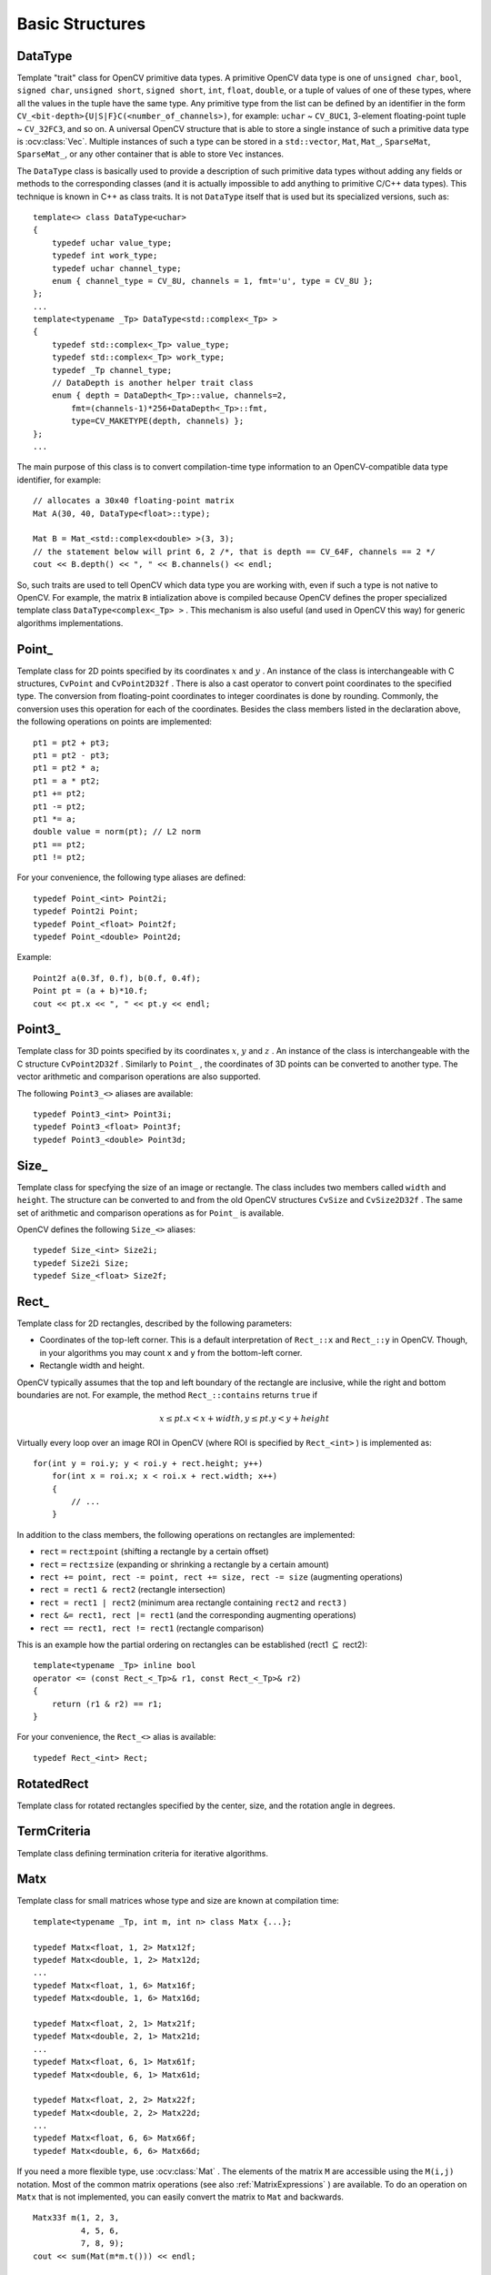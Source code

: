 Basic Structures
================

.. highlight:: cpp

DataType
--------
.. ocv:class:: DataType

Template "trait" class for OpenCV primitive data types. A primitive OpenCV data type is one of ``unsigned char``, ``bool``, ``signed char``, ``unsigned short``, ``signed short``, ``int``, ``float``, ``double``, or a tuple of values of one of these types, where all the values in the tuple have the same type. Any primitive type from the list can be defined by an identifier in the form ``CV_<bit-depth>{U|S|F}C(<number_of_channels>)``, for example: ``uchar`` ~ ``CV_8UC1``, 3-element floating-point tuple ~ ``CV_32FC3``, and so on. A universal OpenCV structure that is able to store a single instance of such a primitive data type is
:ocv:class:`Vec`. Multiple instances of such a type can be stored in a ``std::vector``, ``Mat``, ``Mat_``, ``SparseMat``, ``SparseMat_``, or any other container that is able to store ``Vec`` instances.

The ``DataType`` class is basically used to provide a description of such primitive data types without adding any fields or methods to the corresponding classes (and it is actually impossible to add anything to primitive C/C++ data types). This technique is known in C++ as class traits. It is not ``DataType`` itself that is used but its specialized versions, such as: ::

    template<> class DataType<uchar>
    {
        typedef uchar value_type;
        typedef int work_type;
        typedef uchar channel_type;
        enum { channel_type = CV_8U, channels = 1, fmt='u', type = CV_8U };
    };
    ...
    template<typename _Tp> DataType<std::complex<_Tp> >
    {
        typedef std::complex<_Tp> value_type;
        typedef std::complex<_Tp> work_type;
        typedef _Tp channel_type;
        // DataDepth is another helper trait class
        enum { depth = DataDepth<_Tp>::value, channels=2,
            fmt=(channels-1)*256+DataDepth<_Tp>::fmt,
            type=CV_MAKETYPE(depth, channels) };
    };
    ...

The main purpose of this class is to convert compilation-time type information to an OpenCV-compatible data type identifier, for example: ::

    // allocates a 30x40 floating-point matrix
    Mat A(30, 40, DataType<float>::type);

    Mat B = Mat_<std::complex<double> >(3, 3);
    // the statement below will print 6, 2 /*, that is depth == CV_64F, channels == 2 */
    cout << B.depth() << ", " << B.channels() << endl;


So, such traits are used to tell OpenCV which data type you are working with, even if such a type is not native to OpenCV. For example, the matrix ``B`` intialization above is compiled because OpenCV defines the proper specialized template class ``DataType<complex<_Tp> >`` . This mechanism is also useful (and used in OpenCV this way) for generic algorithms implementations.


Point\_
-------
.. ocv:class:: Point_

Template class for 2D points specified by its coordinates
:math:`x` and
:math:`y` .
An instance of the class is interchangeable with C structures, ``CvPoint`` and ``CvPoint2D32f`` . There is also a cast operator to convert point coordinates to the specified type. The conversion from floating-point coordinates to integer coordinates is done by rounding. Commonly, the conversion uses this
operation for each of the coordinates. Besides the class members listed in the declaration above, the following operations on points are implemented: ::

        pt1 = pt2 + pt3;
        pt1 = pt2 - pt3;
        pt1 = pt2 * a;
        pt1 = a * pt2;
        pt1 += pt2;
        pt1 -= pt2;
        pt1 *= a;
        double value = norm(pt); // L2 norm
        pt1 == pt2;
        pt1 != pt2;

For your convenience, the following type aliases are defined: ::

    typedef Point_<int> Point2i;
    typedef Point2i Point;
    typedef Point_<float> Point2f;
    typedef Point_<double> Point2d;

Example: ::

    Point2f a(0.3f, 0.f), b(0.f, 0.4f);
    Point pt = (a + b)*10.f;
    cout << pt.x << ", " << pt.y << endl;


Point3\_
--------
.. ocv:class:: Point3_

Template class for 3D points specified by its coordinates
:math:`x`,
:math:`y` and
:math:`z` .
An instance of the class is interchangeable with the C structure ``CvPoint2D32f`` . Similarly to ``Point_`` , the coordinates of 3D points can be converted to another type. The vector arithmetic and comparison operations are also supported.

The following ``Point3_<>`` aliases are available: ::

    typedef Point3_<int> Point3i;
    typedef Point3_<float> Point3f;
    typedef Point3_<double> Point3d;

Size\_
------
.. ocv:class:: Size_

Template class for specfying the size of an image or rectangle. The class includes two members called ``width`` and ``height``. The structure can be converted to and from the old OpenCV structures
``CvSize`` and ``CvSize2D32f`` . The same set of arithmetic and comparison operations as for ``Point_`` is available.

OpenCV defines the following ``Size_<>`` aliases: ::

    typedef Size_<int> Size2i;
    typedef Size2i Size;
    typedef Size_<float> Size2f;

Rect\_
------
.. ocv:class:: Rect_

Template class for 2D rectangles, described by the following parameters:

* Coordinates of the top-left corner. This is a default interpretation of ``Rect_::x`` and ``Rect_::y`` in OpenCV. Though, in your algorithms you may count ``x`` and ``y`` from the bottom-left corner. 
* Rectangle width and height.

OpenCV typically assumes that the top and left boundary of the rectangle are inclusive, while the right and bottom boundaries are not. For example, the method ``Rect_::contains`` returns ``true`` if

.. math::

    x  \leq pt.x < x+width,
          y  \leq pt.y < y+height

Virtually every loop over an image
ROI in OpenCV (where ROI is specified by ``Rect_<int>`` ) is implemented as: ::

    for(int y = roi.y; y < roi.y + rect.height; y++)
        for(int x = roi.x; x < roi.x + rect.width; x++)
        {
            // ...
        }


In addition to the class members, the following operations on rectangles are implemented:

*
    :math:`\texttt{rect} = \texttt{rect} \pm \texttt{point}`     (shifting a rectangle by a certain offset)

*
    :math:`\texttt{rect} = \texttt{rect} \pm \texttt{size}`     (expanding or shrinking a rectangle by a certain amount)

* ``rect += point, rect -= point, rect += size, rect -= size``     (augmenting operations)

* ``rect = rect1 & rect2``     (rectangle intersection)

* ``rect = rect1 | rect2``     (minimum area rectangle containing ``rect2``     and ``rect3``     )

* ``rect &= rect1, rect |= rect1``     (and the corresponding augmenting operations)

* ``rect == rect1, rect != rect1``     (rectangle comparison)

This is an example how the partial ordering on rectangles can be established (rect1
:math:`\subseteq` rect2): ::

    template<typename _Tp> inline bool
    operator <= (const Rect_<_Tp>& r1, const Rect_<_Tp>& r2)
    {
        return (r1 & r2) == r1;
    }


For your convenience, the ``Rect_<>`` alias is available: ::

    typedef Rect_<int> Rect;

RotatedRect
-----------
.. ocv:class:: RotatedRect

Template class for rotated rectangles specified by the center, size, and the rotation angle in degrees.


TermCriteria
------------
.. ocv:class:: TermCriteria

Template class defining termination criteria for iterative algorithms.

Matx
----
.. ocv:class:: Matx

Template class for small matrices whose type and size are known at compilation time: ::

    template<typename _Tp, int m, int n> class Matx {...};
    
    typedef Matx<float, 1, 2> Matx12f;
    typedef Matx<double, 1, 2> Matx12d;
    ...
    typedef Matx<float, 1, 6> Matx16f;
    typedef Matx<double, 1, 6> Matx16d;

    typedef Matx<float, 2, 1> Matx21f;
    typedef Matx<double, 2, 1> Matx21d;
    ...
    typedef Matx<float, 6, 1> Matx61f;
    typedef Matx<double, 6, 1> Matx61d;

    typedef Matx<float, 2, 2> Matx22f;
    typedef Matx<double, 2, 2> Matx22d;
    ...
    typedef Matx<float, 6, 6> Matx66f;
    typedef Matx<double, 6, 6> Matx66d;
    
If you need a more flexible type, use :ocv:class:`Mat` . The elements of the matrix ``M`` are accessible using the ``M(i,j)`` notation. Most of the common matrix operations (see also
:ref:`MatrixExpressions` ) are available. To do an operation on ``Matx`` that is not implemented, you can easily convert the matrix to
``Mat`` and backwards. ::

    Matx33f m(1, 2, 3,
              4, 5, 6,
              7, 8, 9);
    cout << sum(Mat(m*m.t())) << endl;

    
Vec
---
.. ocv:class:: Vec

Template class for short numerical vectors, a partial case of :ocv:class:`Matx`: ::

    template<typename _Tp, int n> class Vec : public Matx<_Tp, n, 1> {...};
    
    typedef Vec<uchar, 2> Vec2b;
    typedef Vec<uchar, 3> Vec3b;
    typedef Vec<uchar, 4> Vec4b;

    typedef Vec<short, 2> Vec2s;
    typedef Vec<short, 3> Vec3s;
    typedef Vec<short, 4> Vec4s;

    typedef Vec<int, 2> Vec2i;
    typedef Vec<int, 3> Vec3i;
    typedef Vec<int, 4> Vec4i;

    typedef Vec<float, 2> Vec2f;
    typedef Vec<float, 3> Vec3f;
    typedef Vec<float, 4> Vec4f;
    typedef Vec<float, 6> Vec6f;

    typedef Vec<double, 2> Vec2d;
    typedef Vec<double, 3> Vec3d;
    typedef Vec<double, 4> Vec4d;
    typedef Vec<double, 6> Vec6d;
    
It is possible to convert ``Vec<T,2>`` to/from ``Point_``, ``Vec<T,3>`` to/from ``Point3_`` , and ``Vec<T,4>`` to ``CvScalar`` or :ocv:class:`Scalar`. Use ``operator[]`` to access the elements of ``Vec``. 

All the expected vector operations are also implemented:

* ``v1 = v2 + v3``
* ``v1 = v2 - v3``
* ``v1 = v2 * scale``
* ``v1 = scale * v2``
* ``v1 = -v2``
* ``v1 += v2`` and other augmenting operations
* ``v1 == v2, v1 != v2``
* ``norm(v1)``  (euclidean norm)

The ``Vec`` class is commonly used to describe pixel types of multi-channel arrays. See :ocv:class:`Mat` for details.

Scalar\_
--------
.. ocv:class:: Scalar_

Template class for a 4-element vector derived from Vec. ::

    template<typename _Tp> class Scalar_ : public Vec<_Tp, 4> { ... };
    
    typedef Scalar_<double> Scalar;

Being derived from ``Vec<_Tp, 4>`` , ``Scalar_`` and ``Scalar`` can be used just as typical 4-element vectors. In addition, they can be converted to/from ``CvScalar`` . The type ``Scalar`` is widely used in OpenCV to pass pixel values.

Range
-----
.. ocv:class:: Range

Template class specifying a continuous subsequence (slice) of a sequence. ::

    class Range
    {
    public:
        ...
        int start, end;
    };

The class is used to specify a row or a column span in a matrix (
:ocv:class:`Mat` ) and for many other purposes. ``Range(a,b)`` is basically the same as ``a:b`` in Matlab or ``a..b`` in Python. As in Python, ``start`` is an inclusive left boundary of the range and ``end`` is an exclusive right boundary of the range. Such a half-opened interval is usually denoted as
:math:`[start,end)` .

The static method ``Range::all()`` returns a special variable that means "the whole sequence" or "the whole range", just like " ``:`` " in Matlab or " ``...`` " in Python. All the methods and functions in OpenCV that take ``Range`` support this special ``Range::all()`` value. But, of course, in case of your own custom processing, you will probably have to check and handle it explicitly: ::

    void my_function(..., const Range& r, ....)
    {
        if(r == Range::all()) {
            // process all the data
        }
        else {
            // process [r.start, r.end)
        }
    }


.. _Ptr: 

Ptr
---
.. ocv:class:: Ptr

Template class for smart reference-counting pointers ::

    template<typename _Tp> class Ptr
    {
    public:
        // default constructor
        Ptr();
        // constructor that wraps the object pointer
        Ptr(_Tp* _obj);
        // destructor: calls release()
        ~Ptr();
        // copy constructor; increments ptr's reference counter
        Ptr(const Ptr& ptr);
        // assignment operator; decrements own reference counter
        // (with release()) and increments ptr's reference counter
        Ptr& operator = (const Ptr& ptr);
        // increments reference counter
        void addref();
        // decrements reference counter; when it becomes 0,
        // delete_obj() is called
        void release();
        // user-specified custom object deletion operation.
        // by default, "delete obj;" is called
        void delete_obj();
        // returns true if obj == 0;
        bool empty() const;

        // provide access to the object fields and methods
        _Tp* operator -> ();
        const _Tp* operator -> () const;

        // return the underlying object pointer;
        // thanks to the methods, the Ptr<_Tp> can be
        // used instead of _Tp*
        operator _Tp* ();
        operator const _Tp*() const;
    protected:
        // the encapsulated object pointer
        _Tp* obj;
        // the associated reference counter
        int* refcount;
    };


The ``Ptr<_Tp>`` class is a template class that wraps pointers of the corresponding type. It is similar to ``shared_ptr`` that is part of the Boost library (
http://www.boost.org/doc/libs/1_40_0/libs/smart_ptr/shared_ptr.htm
) and also part of the `C++0x <http://en.wikipedia.org/wiki/C++0x>`_
standard.

This class provides the following options:

*
    Default constructor, copy constructor, and assignment operator for an arbitrary C++ class or a C structure. For some objects, like files, windows, mutexes, sockets, and others, a copy constructor or an assignment operator are difficult to define. For some other objects, like complex classifiers in OpenCV, copy constructors are absent and not easy to implement. Finally, some of complex OpenCV and your own data structures may be written in C. However, copy constructors and default constructors can simplify programming a lot. Besides, they are often required (for example, by STL containers). By wrapping a pointer to such a complex object ``TObj``     to ``Ptr<TObj>`` , you automatically get all of the necessary constructors and the assignment operator.

*
    *O(1)* complexity of the above-mentioned operations. While some structures, like ``std::vector``,   provide a copy constructor and an assignment operator, the operations may take a considerable amount of time if the data structures are large. But if the structures are put into ``Ptr<>``     , the overhead is small and independent of the data size.

*
    Automatic destruction, even for C structures. See the example below with ``FILE*``     .

*
    Heterogeneous collections of objects. The standard STL and most other C++ and OpenCV containers can store only objects of the same type and the same size. The classical solution to store objects of different types in the same container is to store pointers to the base class ``base_class_t*``     instead but then you loose the automatic memory management. Again, by using ``Ptr<base_class_t>()``     instead of the raw pointers, you can solve the problem.

The ``Ptr`` class treats the wrapped object as a black box. The reference counter is allocated and managed separately. The only thing the pointer class needs to know about the object is how to deallocate it. This knowledge is incapsulated in the ``Ptr::delete_obj()`` method that is called when the reference counter becomes 0. If the object is a C++ class instance, no additional coding is needed, because the default implementation of this method calls ``delete obj;`` .
However, if the object is deallocated in a different way, the specialized method should be created. For example, if you want to wrap ``FILE`` , the ``delete_obj`` may be implemented as follows: ::

    template<> inline void Ptr<FILE>::delete_obj()
    {
        fclose(obj); // no need to clear the pointer afterwards,
                     // it is done externally.
    }
    ...

    // now use it:
    Ptr<FILE> f(fopen("myfile.txt", "r"));
    if(f.empty())
        throw ...;
    fprintf(f, ....);
    ...
    // the file will be closed automatically by the Ptr<FILE> destructor.


.. note:: The reference increment/decrement operations are implemented as atomic operations, and therefore it is normally safe to use the classes in multi-threaded applications. The same is true for :ocv:class:`Mat` and other C++ OpenCV classes that operate on the reference counters.

Mat
---
.. ocv:class:: Mat

OpenCV C++ n-dimensional dense array class ::

    class CV_EXPORTS Mat
    {
    public:
        // ... a lot of methods ...
        ...

        /*! includes several bit-fields:
             - the magic signature
             - continuity flag
             - depth
             - number of channels
         */
        int flags;
        //! the array dimensionality, >= 2
        int dims;
        //! the number of rows and columns or (-1, -1) when the array has more than 2 dimensions
        int rows, cols;
        //! pointer to the data
        uchar* data;

        //! pointer to the reference counter;
        // when array points to user-allocated data, the pointer is NULL
        int* refcount;

        // other members
        ...
    };


The class ``Mat`` represents an n-dimensional dense numerical single-channel or multi-channel array. It can be used to store real or complex-valued vectors and matrices, grayscale or color images, voxel volumes, vector fields, point clouds, tensors, histograms (though, very high-dimensional histograms may be better stored in a ``SparseMat`` ). The data layout of the array
:math:`M` is defined by the array ``M.step[]`` , so that the address of element
:math:`(i_0,...,i_{M.dims-1})` , where
:math:`0\leq i_k<M.size[k]` , is computed as:

.. math::

    addr(M_{i_0,...,i_{M.dims-1}}) = M.data + M.step[0]*i_0 + M.step[1]*i_1 + ... + M.step[M.dims-1]*i_{M.dims-1}

In case of a 2-dimensional array, the above formula is reduced to:

.. math::

    addr(M_{i,j}) = M.data + M.step[0]*i + M.step[1]*j

Note that ``M.step[i] >= M.step[i+1]`` (in fact, ``M.step[i] >= M.step[i+1]*M.size[i+1]`` ). This means that 2-dimensional matrices are stored row-by-row, 3-dimensional matrices are stored plane-by-plane, and so on. ``M.step[M.dims-1]`` is minimal and always equal to the element size ``M.elemSize()`` .

So, the data layout in ``Mat`` is fully compatible with ``CvMat``, ``IplImage``, and ``CvMatND`` types from OpenCV 1.x. It is also compatible with the majority of dense array types from the standard toolkits and SDKs, such as Numpy (ndarray), Win32 (independent device bitmaps), and others, that is, with any array that uses *steps* (or *strides*) to compute the position of a pixel. Due to this compatibility, it is possible to make a ``Mat`` header for user-allocated data and process it in-place using OpenCV functions.

There are many different ways to create a ``Mat`` object. The most popular options are listed below:

*
    
    Use the ``create(nrows, ncols, type)``   method or the similar ``Mat(nrows, ncols, type[, fillValue])``     constructor. A new array of the specified size and type is allocated. ``type``     has the same meaning as in the ``cvCreateMat``     method.
    For example, ``CV_8UC1``     means a 8-bit single-channel array, ``CV_32FC2``     means a 2-channel (complex) floating-point array, and so on.

    ::

        // make a 7x7 complex matrix filled with 1+3j.
        Mat M(7,7,CV_32FC2,Scalar(1,3));
        // and now turn M to a 100x60 15-channel 8-bit matrix.
        // The old content will be deallocated
        M.create(100,60,CV_8UC(15));

    ..

    As noted in the introduction to this chapter, ``create()``      allocates only  a new array when the shape or type of the current array are different from the specified ones.

*
    
    Create a multi-dimensional array:

    ::

        // create a 100x100x100 8-bit array
        int sz[] = {100, 100, 100};
        Mat bigCube(3, sz, CV_8U, Scalar::all(0));

    ..

    It passes the number of dimensions =1 to the ``Mat``     constructor but the created array will be 2-dimensional with the number of columns set to 1. So, ``Mat::dims``     is always >= 2 (can also be 0 when the array is empty).

*
    
    Use a copy constructor or assignment operator where there can be an array or expression on the right side (see below). As noted in the introduction, the array assignment is an O(1) operation because it only copies the header and increases the reference counter. The ``Mat::clone()``     method can be used to get a full (deep) copy of the array when you need it.

*
    
    Construct a header for a part of another array. It can be a single row, single column, several rows, several columns, rectangular region in the array (called a *minor* in algebra) or a diagonal. Such operations are also O(1) because the new header references the same data. You can actually modify a part of the array using this feature, for example:

    ::

        // add the 5-th row, multiplied by 3 to the 3rd row
        M.row(3) = M.row(3) + M.row(5)*3;

        // now copy the 7-th column to the 1-st column
        // M.col(1) = M.col(7); // this will not work
        Mat M1 = M.col(1);
        M.col(7).copyTo(M1);

        // create a new 320x240 image
        Mat img(Size(320,240),CV_8UC3);
        // select a ROI
        Mat roi(img, Rect(10,10,100,100));
        // fill the ROI with (0,255,0) (which is green in RGB space);
        // the original 320x240 image will be modified
        roi = Scalar(0,255,0);

    ..

    Due to the additional ``datastart``     and ``dataend``     members, it is possible to compute a relative sub-array position in the main *container* array using ``locateROI()``:

    ::

        Mat A = Mat::eye(10, 10, CV_32S);
        // extracts A columns, 1 (inclusive) to 3 (exclusive).
        Mat B = A(Range::all(), Range(1, 3));
        // extracts B rows, 5 (inclusive) to 9 (exclusive).
        // that is, C ~ A(Range(5, 9), Range(1, 3))
        Mat C = B(Range(5, 9), Range::all());
        Size size; Point ofs;
        C.locateROI(size, ofs);
        // size will be (width=10,height=10) and the ofs will be (x=1, y=5)

    ..

    As in case of whole matrices, if you need a deep copy, use the ``clone()``     method of the extracted sub-matrices.

*
    
    Make a header for user-allocated data. It can be useful to do the following:

    #.
        Process "foreign" data using OpenCV (for example, when you implement a DirectShow* filter or a processing module for ``gstreamer``, and so on). For example:

        ::

            void process_video_frame(const unsigned char* pixels,
                                     int width, int height, int step)
            {
                Mat img(height, width, CV_8UC3, pixels, step);
                GaussianBlur(img, img, Size(7,7), 1.5, 1.5);
            }

        ..

    #.
        Quickly initialize small matrices and/or get a super-fast element access.

        ::

            double m[3][3] = {{a, b, c}, {d, e, f}, {g, h, i}};
            Mat M = Mat(3, 3, CV_64F, m).inv();

        ..

    Partial yet very common cases of this *user-allocated data* case are conversions from ``CvMat``     and ``IplImage`` to ``Mat``. For this purpose, there are special constructors taking pointers to ``CvMat``     or ``IplImage`` and the optional flag indicating whether to copy the data or not.

        Backward conversion from ``Mat`` to ``CvMat`` or ``IplImage`` is provided via cast operators ``Mat::operator CvMat() const`` and ``Mat::operator IplImage()``. The operators do NOT copy the data.

    ::

        IplImage* img = cvLoadImage("greatwave.jpg", 1);
        Mat mtx(img); // convert IplImage* -> Mat
        CvMat oldmat = mtx; // convert Mat -> CvMat
        CV_Assert(oldmat.cols == img->width && oldmat.rows == img->height &&
            oldmat.data.ptr == (uchar*)img->imageData && oldmat.step == img->widthStep);

    ..

*
    
    Use MATLAB-style array initializers, ``zeros(), ones(), eye()``, for example:

    ::

        // create a double-precision identity martix and add it to M.
        M += Mat::eye(M.rows, M.cols, CV_64F);

    ..

*
    
    Use a comma-separated initializer:

    ::

        // create a 3x3 double-precision identity matrix
        Mat M = (Mat_<double>(3,3) << 1, 0, 0, 0, 1, 0, 0, 0, 1);

    ..

    With this approach, you first call a constructor of the :ocv:class:`Mat_`  class with the proper parameters, and then you just put ``<<``     operator followed by comma-separated values that can be constants, variables, expressions, and so on. Also, note the extra parentheses required to avoid compilation errors.

Once the array is created, it is automatically managed via a reference-counting mechanism. If the array header is built on top of user-allocated data, you should handle the data by yourself.
The array data is deallocated when no one points to it. If you want to release the data pointed by a array header before the array destructor is called, use ``Mat::release()`` .

The next important thing to learn about the array class is element access. This manual already described how to compute an address of each array element. Normally, you are not required to use the formula directly in the code. If you know the array element type (which can be retrieved using the method ``Mat::type()`` ), you can access the element
:math:`M_{ij}` of a 2-dimensional array as: ::

    M.at<double>(i,j) += 1.f;


assuming that M is a double-precision floating-point array. There are several variants of the method ``at`` for a different number of dimensions.

If you need to process a whole row of a 2D array, the most efficient way is to get the pointer to the row first, and then just use the plain C operator ``[]`` : ::

    // compute sum of positive matrix elements
    // (assuming that M isa double-precision matrix)
    double sum=0;
    for(int i = 0; i < M.rows; i++)
    {
        const double* Mi = M.ptr<double>(i);
        for(int j = 0; j < M.cols; j++)
            sum += std::max(Mi[j], 0.);
    }


Some operations, like the one above, do not actually depend on the array shape. They just process elements of an array one by one (or elements from multiple arrays that have the same coordinates, for example, array addition). Such operations are called *element-wise*. It makes sense to check whether all the input/output arrays are continuous, namely, have no gaps at the end of each row. If yes, process them as a long single row: ::

    // compute the sum of positive matrix elements, optimized variant
    double sum=0;
    int cols = M.cols, rows = M.rows;
    if(M.isContinuous())
    {
        cols *= rows;
        rows = 1;
    }
    for(int i = 0; i < rows; i++)
    {
        const double* Mi = M.ptr<double>(i);
        for(int j = 0; j < cols; j++)
            sum += std::max(Mi[j], 0.);
    }


In case of the continuous matrix, the outer loop body is executed just once. So, the overhead is smaller, which is especially noticeable in case of small matrices.

Finally, there are STL-style iterators that are smart enough to skip gaps between successive rows: ::

    // compute sum of positive matrix elements, iterator-based variant
    double sum=0;
    MatConstIterator_<double> it = M.begin<double>(), it_end = M.end<double>();
    for(; it != it_end; ++it)
        sum += std::max(*it, 0.);


The matrix iterators are random-access iterators, so they can be passed to any STL algorithm, including ``std::sort()`` .


.. _MatrixExpressions:

Matrix Expressions
------------------

This is a list of implemented matrix operations that can be combined in arbitrary complex expressions
(here
*A*,*B*
stand for matrices ( ``Mat`` ),
*s*
for a scalar ( ``Scalar`` ),
:math:`\alpha` for a real-valued scalar ( ``double`` )):

*
    Addition, subtraction, negation:
    :math:`A \pm B,\;A \pm s,\;s \pm A,\;-A` *
    scaling:
    :math:`A*\alpha`,    :math:`A*\alpha` *
    per-element multiplication and division:
    :math:`A.mul(B), A/B, \alpha/A` *
    matrix multiplication:
    :math:`A*B` *
    transposition:
    :math:`A.t() \sim A^t` *
    matrix inversion and pseudo-inversion, solving linear systems and least-squares problems:

    :math:`A.inv([method]) \sim A^{-1}, A.inv([method])*B \sim X:\,AX=B`
    
*
    Comparison:
    :math:`A\gtreqqless B,\;A \ne B,\;A \gtreqqless \alpha,\;A \ne \alpha`. The result of comparison is an 8-bit single channel mask whose elements are set to 255 (if the particular element or pair of elements satisfy the condition) or 0.

*
    Bitwise logical operations: ``A & B, A & s, A | B, A | s, A textasciicircum B, A textasciicircum s, ~ A`` *
    element-wise minimum and maximum:
    :math:`min(A, B), min(A, \alpha), max(A, B), max(A, \alpha)` *
    element-wise absolute value:
    :math:`abs(A)` *
    cross-product, dot-product:
    :math:`A.cross(B), A.dot(B)` *
    any function of matrix or matrices and scalars that returns a matrix or a scalar, such as ``norm``, ``mean``, ``sum``, ``countNonZero``, ``trace``, ``determinant``, ``repeat``, and others.

*
    Matrix initializers ( ``eye(), zeros(), ones()``     ), matrix comma-separated initializers, matrix constructors and operators that extract sub-matrices (see :ocv:class:`Mat`     description).

*
    ``Mat_<destination_type>()`` constructors to cast the result to the proper type.

.. note:: Comma-separated initializers and probably some other operations may require additional explicit ``Mat()`` or ``Mat_<T>()`` constuctor calls to resolve a possible ambiguity.

Below is the formal description of the ``Mat`` methods.

Mat::Mat
------------
Various Mat constructors

.. ocv:function:: Mat::Mat()
                  
.. ocv:function:: Mat::Mat(int rows, int cols, int type)
                  
.. ocv:function:: Mat::Mat(Size size, int type)
                  
.. ocv:function:: Mat::Mat(int rows, int cols, int type, const Scalar& s)
                  
.. ocv:function:: Mat::Mat(Size size, int type, const Scalar& s)
                  
.. ocv:function:: Mat::Mat(const Mat& m)
                  
.. ocv:function:: Mat::Mat(int rows, int cols, int type, void* data, size_t step=AUTO_STEP)
                  
.. ocv:function:: Mat::Mat(Size size, int type, void* data, size_t step=AUTO_STEP)
                  
.. ocv:function:: Mat::Mat(const Mat& m, const Range& rowRange, const Range& colRange)
                  
.. ocv:function:: Mat::Mat(const Mat& m, const Rect& roi)

.. ocv:function:: Mat::Mat(const CvMat* m, bool copyData=false)
                  
.. ocv:function:: Mat::Mat(const IplImage* img, bool copyData=false)
                  
.. ocv:function:: template<typename T, int n> explicit Mat::Mat(const Vec<T, n>& vec, bool copyData=true)

.. ocv:function:: template<typename T, int m, int n> explicit Mat::Mat(const Matx<T, m, n>& vec, bool copyData=true)

.. ocv:function:: template<typename T> explicit Mat::Mat(const vector<T>& vec, bool copyData=false)
                  
.. ocv:function:: Mat::Mat(const MatExpr& expr)
                  
.. ocv:function:: Mat::Mat(int ndims, const int* sizes, int type)
                  
.. ocv:function:: Mat::Mat(int ndims, const int* sizes, int type, const Scalar& s)
                  
.. ocv:function:: Mat::Mat(int ndims, const int* sizes, int type, void* data, const size_t* steps=0)
                  
.. ocv:function:: Mat::Mat(const Mat& m, const Range* ranges)

    :param ndims: Array dimensionality.

    :param rows: Number of rows in a 2D array.

    :param cols: Number of columns in a 2D array.

    :param size: 2D array size:  ``Size(cols, rows)`` . In the  ``Size()``  constructor, the number of rows and the number of columns go in the reverse order.

    :param sizes: Array of integers specifying an n-dimensional array shape.

    :param type: Array type. Use  ``CV_8UC1, ..., CV_64FC4``  to create 1-4 channel matrices, or  ``CV_8UC(n), ..., CV_64FC(n)``  to create multi-channel (up to  ``CV_MAX_CN``  channels) matrices.

    :param s: An optional value to initialize each matrix element with. To set all the matrix elements to the particular value after the construction, use the assignment operator  ``Mat::operator=(const Scalar& value)`` .

    :param data: Pointer to the user data. Matrix constructors that take  ``data``  and  ``step``  parameters do not allocate matrix data. Instead, they just initialize the matrix header that points to the specified data, which means that no data is copied. This operation is very efficient and can be used to process external data using OpenCV functions. The external data is not automatically deallocated, so you should take care of it.

    :param step: Number of bytes each matrix row occupies. The value should include the padding bytes at the end of each row, if any. If the parameter is missing (set to  ``AUTO_STEP`` ), no padding is assumed and the actual step is calculated as  ``cols*elemSize()`` . See  :ocv:func:`Mat::elemSize` .

    :param steps: Array of  ``ndims-1``  steps in case of a multi-dimensional array (the last step is always set to the element size). If not specified, the matrix is assumed to be continuous.

    :param m: Array that (as a whole or partly) is assigned to the constructed matrix. No data is copied by these constructors. Instead, the header pointing to  ``m``  data or its sub-array is constructed and associated with it. The reference counter, if any, is incremented. So, when you modify the matrix formed using such a constructor, you also modify the corresponding elements of  ``m`` . If you want to have an independent copy of the sub-array, use  ``Mat::clone()`` .

    :param img: Pointer to the old-style  ``IplImage``  image structure. By default, the data is shared between the original image and the new matrix. But when  ``copyData``  is set, the full copy of the image data is created.

    :param vec: STL vector whose elements form the matrix. The matrix has a single column and the number of rows equal to the number of vector elements. Type of the matrix matches the type of vector elements. The constructor can handle arbitrary types, for which there is a properly declared  :ocv:class:`DataType` . This means that the vector elements must be primitive numbers or uni-type numerical tuples of numbers. Mixed-type structures are not supported. The corresponding constructor is explicit. Since STL vectors are not automatically converted to  ``Mat``  instances, you should write  ``Mat(vec)``  explicitly. Unless you copy the data into the matrix ( ``copyData=true`` ), no new elements will be added to the vector because it can potentially yield vector data reallocation, and, thus, the matrix data pointer will be invalid.

    :param copyData: Flag to specify whether the underlying data of the STL vector or the old-style  ``CvMat``  or  ``IplImage``  should be copied to (``true``) or shared with (``false``) the newly constructed matrix. When the data is copied, the allocated buffer is managed using  ``Mat`` reference counting mechanism. While the data is shared, the reference counter is NULL, and you should not deallocate the data until the matrix is not destructed.

    :param rowRange: Range of the  ``m`` rows to take. As usual, the range start is inclusive and the range end is exclusive. Use  ``Range::all()``  to take all the rows.

    :param colRange: Range of the  ``m`` columns to take. Use  ``Range::all()``  to take all the columns.

    :param ranges: Array of selected ranges of  ``m``  along each dimensionality.

    :param expr: Matrix expression. See  :ref:`MatrixExpressions`.

These are various constructors that form a matrix. As noted in the :ref:`AutomaticAllocation`,
often the default constructor is enough, and the proper matrix will be allocated by an OpenCV function. The constructed matrix can further be assigned to another matrix or matrix expression or can be allocated with
:ocv:func:`Mat::create` . In the former case, the old content is de-referenced.


Mat::~Mat
------------
The Mat destructor.

.. ocv:function:: Mat::~Mat()

The matrix destructor calls :ocv:func:`Mat::release` .


Mat::operator =
-------------------
Provides matrix assignment operators.

.. ocv:function:: Mat& Mat::operator = (const Mat& m)

.. ocv:function:: Mat& Mat::operator = (const MatExpr_Base& expr)

.. ocv:function:: Mat& Mat::operator = (const Scalar& s)

    :param m: Assigned, right-hand-side matrix. Matrix assignment is an O(1) operation. This means that no data is copied but the data is shared and the reference counter, if any, is incremented. Before assigning new data, the old data is de-referenced via  :ocv:func:`Mat::release` .

    :param expr: Assigned matrix expression object. As opposite to the first form of the assignment operation, the second form can reuse already allocated matrix if it has the right size and type to fit the matrix expression result. It is automatically handled by the real function that the matrix expressions is expanded to. For example,  ``C=A+B``  is expanded to  ``add(A, B, C)`` , and  :func:`add`  takes care of automatic  ``C``  reallocation.

    :param s: Scalar assigned to each matrix element. The matrix size or type is not changed.

These are available assignment operators. Since they all are very different, make sure to read the operator parameters description.


Mat::operator MatExpr
-------------------------
Provides a ``Mat`` -to- ``MatExpr`` cast operator.

.. ocv:function:: Mat::operator MatExpr_<Mat, Mat>() const

The cast operator should not be called explicitly. It is used internally by the
:ref:`MatrixExpressions` engine.

Mat::row
------------
Creates a matrix header for the specified matrix row.

.. ocv:function:: Mat Mat::row(int i) const

    :param i: A 0-based row index.

The method makes a new header for the specified matrix row and returns it. This is an O(1) operation, regardless of the matrix size. The underlying data of the new matrix is shared with the original matrix. Here is the example of one of the classical basic matrix processing operations, ``axpy``, used by LU and many other algorithms: ::

    inline void matrix_axpy(Mat& A, int i, int j, double alpha)
    {
        A.row(i) += A.row(j)*alpha;
    }


.. note::

    In the current implementation, the following code does not work as expected: ::

        Mat A;
        ...
        A.row(i) = A.row(j); // will not work


    This happens because ``A.row(i)`` forms a temporary header that is further assigned to another header. Remember that each of these operations is O(1), that is, no data is copied. Thus, the above assignment is not true if you may have expected the j-th row to be copied to the i-th row. To achieve that, you should either turn this simple assignment into an expression or use the :ocv:func:`Mat::copyTo` method: ::

        Mat A;
        ...
        // works, but looks a bit obscure.
        A.row(i) = A.row(j) + 0;

        // this is a bit longe, but the recommended method.
        A.row(j).copyTo(A.row(i));

Mat::col
------------
Creates a matrix header for the specified matrix column.

.. ocv:function:: Mat Mat::col(int j) const

    :param j: A 0-based column index.

The method makes a new header for the specified matrix column and returns it. This is an O(1) operation, regardless of the matrix size. The underlying data of the new matrix is shared with the original matrix. See also the
:ocv:func:`Mat::row` description.


Mat::rowRange
-----------------
Creates a matrix header for the specified row span.

.. ocv:function:: Mat Mat::rowRange(int startrow, int endrow) const

.. ocv:function:: Mat Mat::rowRange(const Range& r) const

    :param startrow: A 0-based start index of the row span.

    :param endrow: A 0-based ending index of the row span.

    :param r: :ocv:class:`Range`  structure containing both the start and the end indices.

The method makes a new header for the specified row span of the matrix. Similarly to
:ocv:func:`Mat::row` and
:ocv:func:`Mat::col` , this is an O(1) operation.

Mat::colRange
-----------------
Creates a matrix header for the specified row span.

.. ocv:function:: Mat Mat::colRange(int startcol, int endcol) const

.. ocv:function:: Mat Mat::colRange(const Range& r) const

    :param startcol: A 0-based start index of the column span.

    :param endcol: A 0-based ending index of the column span.

    :param r: :ocv:class:`Range`  structure containing both the start and the end indices.

The method makes a new header for the specified column span of the matrix. Similarly to
:ocv:func:`Mat::row` and
:ocv:func:`Mat::col` , this is an O(1) operation.

Mat::diag
-------------
Extracts a diagonal from a matrix, or creates a diagonal matrix.

.. ocv:function:: Mat Mat::diag(int d) const

.. ocv:function:: static Mat Mat::diag(const Mat& matD)

    :param d: Index of the diagonal, with the following values:

        * **d=0** is the main diagonal.

        * **d>0** is a diagonal from the lower half. For example,  ``d=1``  means the diagonal is set immediately below the main one.

        * **d<0** is a diagonal from the upper half. For example,  ``d=1``  means the diagonal is set immediately above the main one.

    :param matD: Single-column matrix that forms a diagonal matrix.

The method makes a new header for the specified matrix diagonal. The new matrix is represented as a single-column matrix. Similarly to
:ocv:func:`Mat::row` and
:ocv:func:`Mat::col` , this is an O(1) operation.

Mat::clone
--------------
Creates a full copy of the array and the underlying data.

.. ocv:function:: Mat Mat::clone() const

The method creates a full copy of the array. The original ``step[]`` is not taken into account. So, the array copy is a continuous array occupying ``total()*elemSize()`` bytes.


Mat::copyTo
---------------
Copies the matrix to another one.

.. ocv:function:: void Mat::copyTo( OutputArray m ) const
.. ocv:function:: void Mat::copyTo( OutputArray m, InputArray mask ) const

    :param m: Destination matrix. If it does not have a proper size or type before the operation, it is reallocated.

    :param mask: Operation mask. Its non-zero elements indicate which matrix elements need to be copied.

The method copies the matrix data to another matrix. Before copying the data, the method invokes ::

    m.create(this->size(), this->type);


so that the destination matrix is reallocated if needed. While ``m.copyTo(m);`` works flawlessly, the function does not handle the case of a partial overlap between the source and the destination matrices.

When the operation mask is specified, and the ``Mat::create`` call shown above reallocated the matrix, the newly allocated matrix is initialized with all zeros before copying the data.

.. _Mat::convertTo:

Mat::convertTo
------------------
Converts an array to another datatype with optional scaling.

.. ocv:function:: void Mat::convertTo( OutputArray m, int rtype, double alpha=1, double beta=0 ) const

    :param m: Destination matrix. If it does not have a proper size or type before the operation, it is reallocated.

    :param rtype: Desired destination matrix type or, rather, the depth since the number of channels are the same as the source has. If  ``rtype``  is negative, the destination matrix will have the same type as the source.

    :param alpha: Optional scale factor.

    :param beta: Optional delta added to the scaled values.

The method converts source pixel values to the target datatype. ``saturate_cast<>`` is applied at the end to avoid possible overflows:

.. math::

    m(x,y) = saturate \_ cast<rType>( \alpha (*this)(x,y) +  \beta )


Mat::assignTo
-----------------
Provides a functional form of ``convertTo``.

.. ocv:function:: void Mat::assignTo( Mat& m, int type=-1 ) const

    :param m: Destination array.

    :param type: Desired destination array depth (or -1 if it should be the same as the source type).

This is an internally used method called by the
:ref:`MatrixExpressions` engine.

Mat::setTo
--------------
Sets all or some of the array elements to the specified value.

.. ocv:function:: Mat& Mat::setTo(const Scalar& s, InputArray mask=noArray())

    :param s: Assigned scalar converted to the actual array type.

    :param mask: Operation mask of the same size as  ``*this``. This is an advanced variant of the ``Mat::operator=(const Scalar& s)`` operator.


Mat::reshape
----------------
Changes the shape and/or the number of channels of a 2D matrix without copying the data.

.. ocv:function:: Mat Mat::reshape(int cn, int rows=0) const

    :param cn: New number of channels. If the parameter is 0, the number of channels remains the same.

    :param rows: New number of rows. If the parameter is 0, the number of rows remains the same.

The method makes a new matrix header for ``*this`` elements. The new matrix may have a different size and/or different number of channels. Any combination is possible if:

*
    No extra elements are included into the new matrix and no elements are excluded. Consequently, the product ``rows*cols*channels()``     must stay the same after the transformation.

*
    No data is copied. That is, this is an O(1) operation. Consequently, if you change the number of rows, or the operation changes the indices of elements row  in some other way, the matrix must be continuous. See
    :ocv:func:`Mat::isContinuous` .

For example, if there is a set of 3D points stored as an STL vector, and you want to represent the points as a ``3xN`` matrix, do the following: ::

    std::vector<Point3f> vec;
    ...

    Mat pointMat = Mat(vec). // convert vector to Mat, O(1) operation
                      reshape(1). // make Nx3 1-channel matrix out of Nx1 3-channel.
                                  // Also, an O(1) operation
                         t(); // finally, transpose the Nx3 matrix.
                              // This involves copying all the elements




Mat::t
----------
Transposes a matrix.

.. ocv:function:: MatExpr Mat::t() const

The method performs matrix transposition by means of matrix expressions. It does not perform the actual transposition but returns a temporary matrix transposition object that can be further used as a part of more complex matrix expressions or can be assigned to a matrix: ::

    Mat A1 = A + Mat::eye(A.size(), A.type)*lambda;
    Mat C = A1.t()*A1; // compute (A + lambda*I)^t * (A + lamda*I)


Mat::inv
------------
Inverses a matrix.

.. ocv:function:: MatExpr Mat::inv(int method=DECOMP_LU) const

    :param method: Matrix inversion method. Possible values are the following:

        * **DECOMP_LU** is the LU decomposition. The matrix must be non-singular.

        * **DECOMP_CHOLESKY** is the Cholesky  :math:`LL^T`  decomposition for symmetrical positively defined matrices only. This type is about twice faster than LU on big matrices.

        * **DECOMP_SVD** is the SVD decomposition. If the matrix is singular or even non-square, the pseudo inversion is computed.

The method performs a matrix inversion by means of matrix expressions. This means that a temporary matrix inversion object is returned by the method and can be used further as a part of more complex matrix expressions or can be assigned to a matrix.


Mat::mul
------------
Performs an element-wise multiplication or division of the two matrices.

.. ocv:function:: MatExpr Mat::mul(InputArray m, double scale=1) const

    :param m: Another array of the same type and the same size as ``*this``, or a matrix expression.

    :param scale: Optional scale factor.

The method returns a temporary object encoding per-element array multiplication, with optional scale. Note that this is not a matrix multiplication that corresponds to a simpler "*" operator.

Example: ::

    Mat C = A.mul(5/B); // equivalent to divide(A, B, C, 5)


Mat::cross
--------------
Computes a cross-product of two 3-element vectors.

.. ocv:function:: Mat Mat::cross(InputArray m) const

    :param m: Another cross-product operand.

The method computes a cross-product of two 3-element vectors. The vectors must be 3-element floating-point vectors of the same shape and size. The result is another 3-element vector of the same shape and type as operands.


Mat::dot
------------
Computes a dot-product of two vectors.

.. ocv:function:: double Mat::dot(InputArray m) const

    :param m: Another dot-product operand.

The method computes a dot-product of two matrices. If the matrices are not single-column or single-row vectors, the top-to-bottom left-to-right scan ordering is used to treat them as 1D vectors. The vectors must have the same size and type. If the matrices have more than one channel, the dot products from all the channels are summed together.


Mat::zeros
--------------
Returns a zero array of the specified size and type.

.. ocv:function:: static MatExpr Mat::zeros(int rows, int cols, int type)
.. ocv:function:: static MatExpr Mat::zeros(Size size, int type)
.. ocv:function:: static MatExpr Mat::zeros(int ndims, const int* sizes, int type)

    :param ndims: Array dimensionality.

    :param rows: Number of rows.

    :param cols: Number of columns.

    :param size: Alternative to the matrix size specification ``Size(cols, rows)``  .   
    
    :param sizes: Array of integers specifying the array shape.

    :param type: Created matrix type.

The method returns a Matlab-style zero array initializer. It can be used to quickly form a constant array as a function parameter, part of a matrix expression, or as a matrix initializer. ::

    Mat A;
    A = Mat::zeros(3, 3, CV_32F);


In the example above, a new matrix is allocated only if ``A`` is not a 3x3 floating-point matrix. Otherwise, the existing matrix ``A`` is filled with zeros.


Mat::ones
-------------
Returns an array of all 1's of the specified size and type.

.. ocv:function:: static MatExpr Mat::ones(int rows, int cols, int type)
.. ocv:function:: static MatExpr Mat::ones(Size size, int type)
.. ocv:function:: static MatExpr Mat::ones(int ndims, const int* sizes, int type)

    :param ndims: Array dimensionality.

    :param rows: Number of rows.

    :param cols: Number of columns.

    :param size: Alternative to the matrix size specification  ``Size(cols, rows)``  .   
    
    :param sizes: Array of integers specifying the array shape.

    :param type: Created matrix type.

The method returns a Matlab-style 1's array initializer, similarly to
:ocv:func:`Mat::zeros`. Note that using this method you can initialize an array with an arbitrary value, using the following Matlab idiom: ::

    Mat A = Mat::ones(100, 100, CV_8U)*3; // make 100x100 matrix filled with 3.


The above operation does not form a 100x100 matrix of 1's and then multiply it by 3. Instead, it just remembers the scale factor (3 in this case) and use it when actually invoking the matrix initializer.


Mat::eye
------------
Returns an identity matrix of the specified size and type.

.. ocv:function:: static MatExpr Mat::eye(int rows, int cols, int type)
.. ocv:function:: static MatExpr Mat::eye(Size size, int type)

    :param rows: Number of rows.

    :param cols: Number of columns.

    :param size: Alternative matrix size specification as  ``Size(cols, rows)`` .     
    
    :param type: Created matrix type.

The method returns a Matlab-style identity matrix initializer, similarly to
:ocv:func:`Mat::zeros`. Similarly to 
:ocv:func:`Mat::ones`, you can use a scale operation to create a scaled identity matrix efficiently: ::

    // make a 4x4 diagonal matrix with 0.1's on the diagonal.
    Mat A = Mat::eye(4, 4, CV_32F)*0.1;


Mat::create
---------------
Allocates new array data if needed.

.. ocv:function:: void Mat::create(int rows, int cols, int type)
.. ocv:function:: void Mat::create(Size size, int type)
.. ocv:function:: void Mat::create(int ndims, const int* sizes, int type)

    :param ndims: New array dimensionality.

    :param rows: New number of rows.

    :param cols: New number of columns.

    :param size: Alternative new matrix size specification:  ``Size(cols, rows)``     
    
    :param sizes: Array of integers specifying a new array shape.

    :param type: New matrix type.

This is one of the key ``Mat`` methods. Most new-style OpenCV functions and methods that produce arrays call this method for each output array. The method uses the following algorithm:

#.
    If the current array shape and the type match the new ones, return immediately. Otherwise, de-reference the previous data by calling
    :ocv:func:`Mat::release`. 
    
#.
    Initialize the new header.

#.
    Allocate the new data of ``total()*elemSize()``     bytes.

#.
    Allocate the new, associated with the data, reference counter and set it to 1.

Such a scheme makes the memory management robust and efficient at the same time and helps avoid extra typing for you. This means that usually there is no need to explicitly allocate output arrays. That is, instead of writing: ::

    Mat color;
    ...
    Mat gray(color.rows, color.cols, color.depth());
    cvtColor(color, gray, CV_BGR2GRAY);


you can simply write: ::

    Mat color;
    ...
    Mat gray;
    cvtColor(color, gray, CV_BGR2GRAY);


because ``cvtColor`` , as well as the most of OpenCV functions, calls ``Mat::create()`` for the output array internally.


Mat::addref
---------------
Increments the reference counter.

.. ocv:function:: void Mat::addref()

The method increments the reference counter associated with the matrix data. If the matrix header points to an external data set (see
:ocv:func:`Mat::Mat` ), the reference counter is NULL, and the method has no effect in this case. Normally, to avoid memory leaks, the method should not be called explicitly. It is called implicitly by the matrix assignment operator. The reference counter increment is an atomic operation on the platforms that support it. Thus, it is safe to operate on the same matrices asynchronously in different threads.


Mat::release
----------------
Decrements the reference counter and deallocates the matrix if needed.

.. ocv:function:: void Mat::release()

The method decrements the reference counter associated with the matrix data. When the reference counter reaches 0, the matrix data is deallocated and the data and the reference counter pointers are set to NULL's. If the matrix header points to an external data set (see
:ocv:func:`Mat::Mat` ), the reference counter is NULL, and the method has no effect in this case.

This method can be called manually to force the matrix data deallocation. But since this method is automatically called in the destructor, or by any other method that changes the data pointer, it is usually not needed. The reference counter decrement and check for 0 is an atomic operation on the platforms that support it. Thus, it is safe to operate on the same matrices asynchronously in different threads.

Mat::resize
---------------
Changes the number of matrix rows.

.. ocv:function:: void Mat::resize( size_t sz )
.. ocv:function:: void Mat::resize( size_t sz, const Scalar& s )

    :param sz: New number of rows.
    :param s: Value assigned to the newly added elements.

The methods change the number of matrix rows. If the matrix is reallocated, the first ``min(Mat::rows, sz)`` rows are preserved. The methods emulate the corresponding methods of the STL vector class.


Mat::reserve
---------------
Reserves space for the certain number of rows.

.. ocv:function:: void Mat::reserve( size_t sz )

    :param sz: Number of rows.

The method reserves space for ``sz`` rows. If the matrix already has enough space to store ``sz`` rows, nothing happens. If the matrix is reallocated, the first ``Mat::rows`` rows are preserved. The method emulates the corresponding method of the STL vector class.

Mat::push_back
--------------
Adds elements to the bottom of the matrix.

.. ocv:function:: template<typename T> void Mat::push_back(const T& elem)
.. ocv:function:: void Mat::push_back(const Mat& elem)

    :param elem: Added element(s).

The methods add one or more elements to the bottom of the matrix. They emulate the corresponding method of the STL vector class. When ``elem`` is ``Mat`` , its type and the number of columns must be the same as in the container matrix.

Mat::pop_back
-------------
Removes elements from the bottom of the matrix.

.. ocv:function:: template<typename T> void Mat::pop_back(size_t nelems=1)

    :param nelems: Number of removed rows. If it is greater than the total number of rows, an exception is thrown.

The method removes one or more rows from the bottom of the matrix.


Mat::locateROI
------------------
Locates the matrix header within a parent matrix.

.. ocv:function:: void Mat::locateROI( Size& wholeSize, Point& ofs ) const

    :param wholeSize: Output parameter that contains the size of the whole matrix containing ``*this`` is a part.

    :param ofs: Output parameter that contains an offset of  ``*this``  inside the whole matrix.

After you extracted a submatrix from a matrix using
:ocv:func:`Mat::row`,
:ocv:func:`Mat::col`,
:ocv:func:`Mat::rowRange`,
:ocv:func:`Mat::colRange` , and others, the resultant submatrix points just to the part of the original big matrix. However, each submatrix contains information (represented by ``datastart`` and ``dataend`` fields) that helps reconstruct the original matrix size and the position of the extracted submatrix within the original matrix. The method ``locateROI`` does exactly that.


Mat::adjustROI
------------------
Adjusts a submatrix size and position within the parent matrix.

.. ocv:function:: Mat& Mat::adjustROI( int dtop, int dbottom, int dleft, int dright )

    :param dtop: Shift of the top submatrix boundary upwards.

    :param dbottom: Shift of the bottom submatrix boundary downwards.

    :param dleft: Shift of the left submatrix boundary to the left.

    :param dright: Shift of the right submatrix boundary to the right.

The method is complimentary to 
:ocv:func:`Mat::locateROI` . The typical use of these functions is to determine the submatrix position within the parent matrix and then shift the position somehow. Typically, it can be required for filtering operations when pixels outside of the ROI should be taken into account. When all the method parameters are positive, the ROI needs to grow in all directions by the specified amount, for example: ::

    A.adjustROI(2, 2, 2, 2);


In this example, the matrix size is increased by 4 elements in each direction. The matrix is shifted by 2 elements to the left and 2 elements up, which brings in all the necessary pixels for the filtering with the 5x5 kernel.

It is your responsibility to make sure ``adjustROI`` does not cross the parent matrix boundary. If it does, the function signals an error.

The function is used internally by the OpenCV filtering functions, like
:ocv:func:`filter2D` , morphological operations, and so on.

.. seealso:: :ocv:func:`copyMakeBorder` 


Mat::operator()
-------------------
Extracts a rectangular submatrix.

.. ocv:function:: Mat Mat::operator()( Range rowRange, Range colRange ) const

.. ocv:function:: Mat Mat::operator()( const Rect& roi ) const

.. ocv:function:: Mat Mat::operator()( const Ranges* ranges ) const


    :param rowRange: Start and end row of the extracted submatrix. The upper boundary is not included. To select all the rows, use ``Range::all()``.    
    
    :param colRange: Start and end column of the extracted submatrix. The upper boundary is not included. To select all the columns, use  ``Range::all()``.    
    
    :param roi: Extracted submatrix specified as a rectangle.

    :param ranges: Array of selected ranges along each array dimension.

The operators make a new header for the specified sub-array of ``*this`` . They are the most generalized forms of
:ocv:func:`Mat::row`,
:ocv:func:`Mat::col`,
:ocv:func:`Mat::rowRange`, and
:ocv:func:`Mat::colRange` . For example, ``A(Range(0, 10), Range::all())`` is equivalent to ``A.rowRange(0, 10)`` . Similarly to all of the above, the operators are O(1) operations, that is, no matrix data is copied.


Mat::operator CvMat
-----------------------
Creates the ``CvMat`` header for the matrix.

.. ocv:function:: Mat::operator CvMat() const


The operator creates the ``CvMat`` header for the matrix without copying the underlying data. The reference counter is not taken into account by this operation. Thus, you should make sure than the original matrix is not deallocated while the ``CvMat`` header is used. The operator is useful for intermixing the new and the old OpenCV API's, for example: ::

    Mat img(Size(320, 240), CV_8UC3);
    ...

    CvMat cvimg = img;
    mycvOldFunc( &cvimg, ...);


where ``mycvOldFunc`` is a function written to work with OpenCV 1.x data structures.


Mat::operator IplImage
--------------------------
Creates the ``IplImage`` header for the matrix.

.. ocv:function:: Mat::operator IplImage() const

The operator creates the ``IplImage`` header for the matrix without copying the underlying data. You should make sure than the original matrix is not deallocated while the ``IplImage`` header is used. Similarly to ``Mat::operator CvMat`` , the operator is useful for intermixing the new and the old OpenCV API's.

Mat::total
--------------
Returns the total number of array elements.

.. ocv:function:: size_t Mat::total() const

The method returns the number of array elements (a number of pixels if the array represents an image).

Mat::isContinuous
---------------------
Reports whether the matrix is continuous or not.

.. ocv:function:: bool Mat::isContinuous() const

The method returns ``true`` if the matrix elements are stored continuously without gaps at the end of each row. Otherwise, it returns ``false``. Obviously, ``1x1`` or ``1xN`` matrices are always continuous. Matrices created with
:ocv:func:`Mat::create` are always continuous. But if you extract a part of the matrix using
:ocv:func:`Mat::col`,
:ocv:func:`Mat::diag` , and so on, or constructed a matrix header for externally allocated data, such matrices may no longer have this property.

The continuity flag is stored as a bit in the ``Mat::flags`` field and is computed automatically when you construct a matrix header. Thus, the continuity check is a very fast operation, though theoretically it could be done as follows: ::

    // alternative implementation of Mat::isContinuous()
    bool myCheckMatContinuity(const Mat& m)
    {
        //return (m.flags & Mat::CONTINUOUS_FLAG) != 0;
        return m.rows == 1 || m.step == m.cols*m.elemSize();
    }


The method is used in quite a few of OpenCV functions. The point is that element-wise operations (such as arithmetic and logical operations, math functions, alpha blending, color space transformations, and others) do not depend on the image geometry. Thus, if all the input and output arrays are continuous, the functions can process them as very long single-row vectors. The example below illustrates how an alpha-blending function can be implemented. ::

    template<typename T>
    void alphaBlendRGBA(const Mat& src1, const Mat& src2, Mat& dst)
    {
        const float alpha_scale = (float)std::numeric_limits<T>::max(),
                    inv_scale = 1.f/alpha_scale;

        CV_Assert( src1.type() == src2.type() &&
                   src1.type() == CV_MAKETYPE(DataType<T>::depth, 4) &&
                   src1.size() == src2.size());
        Size size = src1.size();
        dst.create(size, src1.type());

        // here is the idiom: check the arrays for continuity and,
        // if this is the case,
        // treat the arrays as 1D vectors
        if( src1.isContinuous() && src2.isContinuous() && dst.isContinuous() )
        {
            size.width *= size.height;
            size.height = 1;
        }
        size.width *= 4;

        for( int i = 0; i < size.height; i++ )
        {
            // when the arrays are continuous,
            // the outer loop is executed only once
            const T* ptr1 = src1.ptr<T>(i);
            const T* ptr2 = src2.ptr<T>(i);
            T* dptr = dst.ptr<T>(i);

            for( int j = 0; j < size.width; j += 4 )
            {
                float alpha = ptr1[j+3]*inv_scale, beta = ptr2[j+3]*inv_scale;
                dptr[j] = saturate_cast<T>(ptr1[j]*alpha + ptr2[j]*beta);
                dptr[j+1] = saturate_cast<T>(ptr1[j+1]*alpha + ptr2[j+1]*beta);
                dptr[j+2] = saturate_cast<T>(ptr1[j+2]*alpha + ptr2[j+2]*beta);
                dptr[j+3] = saturate_cast<T>((1 - (1-alpha)*(1-beta))*alpha_scale);
            }
        }
    }


This approach, while being very simple, can boost the performance of a simple element-operation by 10-20 percents, especially if the image is rather small and the operation is quite simple.

Another OpenCV idiom in this function, a call of
:ocv:func:`Mat::create` for the destination array, that allocates the destination array unless it already has the proper size and type. And while the newly allocated arrays are always continuous, you still need to check the destination array because :ocv:func:`create` does not always allocate a new matrix.


Mat::elemSize
-----------------
Returns  the matrix element size in bytes.

.. ocv:function:: size_t Mat::elemSize(void) const

The method returns the matrix element size in bytes. For example, if the matrix type is ``CV_16SC3`` , the method returns ``3*sizeof(short)`` or 6.


Mat::elemSize1
------------------
Returns the size of each matrix element channel in bytes.

.. ocv:function:: size_t Mat::elemSize1() const

The method returns the matrix element channel size in bytes, that is, it ignores the number of channels. For example, if the matrix type is ``CV_16SC3`` , the method returns ``sizeof(short)`` or 2.


Mat::type
-------------
Returns the type of a matrix element.

.. ocv:function:: int Mat::type() const

The method returns a matrix element type. This is an identifier compatible with the ``CvMat`` type system, like ``CV_16SC3`` or 16-bit signed 3-channel array, and so on.


Mat::depth
--------------
Returns the depth of a matrix element.

.. ocv:function:: int Mat::depth() const

The method returns the identifier of the matrix element depth (the type of each individual channel). For example, for a 16-bit signed 3-channel array, the method returns ``CV_16S`` . A complete list of matrix types contains the following values:

* ``CV_8U``     - 8-bit unsigned integers ( ``0..255``     )

* ``CV_8S``     - 8-bit signed integers ( ``-128..127``     )

* ``CV_16U``     - 16-bit unsigned integers ( ``0..65535``     )

* ``CV_16S``     - 16-bit signed integers ( ``-32768..32767``     )

* ``CV_32S``     - 32-bit signed integers ( ``-2147483648..2147483647``     )

* ``CV_32F``     - 32-bit floating-point numbers ( ``-FLT_MAX..FLT_MAX, INF, NAN``     )

* ``CV_64F``     - 64-bit floating-point numbers ( ``-DBL_MAX..DBL_MAX, INF, NAN``     )


Mat::channels
-----------------
Returns the number of matrix channels.

.. ocv:function:: int Mat::channels() const

The method returns the number of matrix channels.


Mat::step1
--------------
Returns a normalized step.

.. ocv:function:: size_t Mat::step1() const

The method returns a matrix step divided by
:ocv:func:`Mat::elemSize1()` . It can be useful to quickly access an arbitrary matrix element.


Mat::size
-------------
Returns a matrix size.

.. ocv:function:: Size Mat::size() const

The method returns a matrix size: ``Size(cols, rows)`` . When the matrix is more than 2-dimensional, the returned size is (-1, -1).


Mat::empty
--------------
Returns ``true`` if the array has no elemens.

.. ocv:function:: bool Mat::empty() const

The method returns ``true`` if ``Mat::total()`` is 0 or if ``Mat::data`` is NULL. Because of ``pop_back()`` and ``resize()`` methods ``M.total() == 0`` does not imply that ``M.data == NULL`` .


Mat::ptr
------------
Returns a pointer to the specified matrix row.

.. ocv:function:: uchar* Mat::ptr(int i=0)

.. ocv:function:: const uchar* Mat::ptr(int i=0) const

.. ocv:function:: template<typename _Tp> _Tp* Mat::ptr(int i=0)

.. ocv:function:: template<typename _Tp> const _Tp* Mat::ptr(int i=0) const

    :param i: A 0-based row index.

The methods return ``uchar*`` or typed pointer to the specified matrix row. See the sample in
:ocv:func:`Mat::isContinuous` () to know how to use these methods.


Mat::at
-----------
Returns a reference to the specified array element.

.. ocv:function:: template<typename T> T& Mat::at(int i) const

.. ocv:function:: template<typename T> const T& Mat::at(int i) const

.. ocv:function:: template<typename T> T& Mat::at(int i, int j)

.. ocv:function:: template<typename T> const T& Mat::at(int i, int j) const

.. ocv:function:: template<typename T> T& Mat::at(Point pt)

.. ocv:function:: template<typename T> const T& Mat::at(Point pt) const

.. ocv:function:: template<typename T> T& Mat::at(int i, int j, int k)

.. ocv:function:: template<typename T> const T& Mat::at(int i, int j, int k) const

.. ocv:function:: template<typename T> T& Mat::at(const int* idx)

.. ocv:function:: template<typename T> const T& Mat::at(const int* idx) const

    :param i: Index along the dimension 0
    :param j: Index along the dimension 1
    :param k: Index along the dimension 2

    :param pt: Element position specified as  ``Point(j,i)`` .    

    :param idx: Array of  ``Mat::dims``  indices.

The template methods return a reference to the specified array element. For the sake of higher performance, the index range checks are only performed in the Debug configuration.

Note that the variants with a single index (i) can be used to access elements of single-row or single-column 2-dimensional arrays. That is, if, for example, ``A`` is a ``1 x N`` floating-point matrix and ``B`` is an ``M x 1`` integer matrix, you can simply write ``A.at<float>(k+4)`` and ``B.at<int>(2*i+1)`` instead of ``A.at<float>(0,k+4)`` and ``B.at<int>(2*i+1,0)`` , respectively.

The example below initializes a Hilbert matrix: ::

    Mat H(100, 100, CV_64F);
    for(int i = 0; i < H.rows; i++)
        for(int j = 0; j < H.cols; j++)
            H.at<double>(i,j)=1./(i+j+1);



Mat::begin
--------------
Returns the matrix iterator and sets it to the first matrix element.

.. ocv:function:: template<typename _Tp> MatIterator_<_Tp> Mat::begin()

.. ocv:function:: template<typename _Tp> MatConstIterator_<_Tp> Mat::begin() const

The methods return the matrix read-only or read-write iterators. The use of matrix iterators is very similar to the use of bi-directional STL iterators. In the example below, the alpha blending function is rewritten using the matrix iterators: ::

    template<typename T>
    void alphaBlendRGBA(const Mat& src1, const Mat& src2, Mat& dst)
    {
        typedef Vec<T, 4> VT;

        const float alpha_scale = (float)std::numeric_limits<T>::max(),
                    inv_scale = 1.f/alpha_scale;

        CV_Assert( src1.type() == src2.type() &&
                   src1.type() == DataType<VT>::type &&
                   src1.size() == src2.size());
        Size size = src1.size();
        dst.create(size, src1.type());

        MatConstIterator_<VT> it1 = src1.begin<VT>(), it1_end = src1.end<VT>();
        MatConstIterator_<VT> it2 = src2.begin<VT>();
        MatIterator_<VT> dst_it = dst.begin<VT>();

        for( ; it1 != it1_end; ++it1, ++it2, ++dst_it )
        {
            VT pix1 = *it1, pix2 = *it2;
            float alpha = pix1[3]*inv_scale, beta = pix2[3]*inv_scale;
            *dst_it = VT(saturate_cast<T>(pix1[0]*alpha + pix2[0]*beta),
                         saturate_cast<T>(pix1[1]*alpha + pix2[1]*beta),
                         saturate_cast<T>(pix1[2]*alpha + pix2[2]*beta),
                         saturate_cast<T>((1 - (1-alpha)*(1-beta))*alpha_scale));
        }
    }



Mat::end
------------
Returns the matrix iterator and sets it to the after-last matrix element.

.. ocv:function:: template<typename _Tp> MatIterator_<_Tp> Mat::end()

.. ocv:function:: template<typename _Tp> MatConstIterator_<_Tp> Mat::end() const

The methods return the matrix read-only or read-write iterators, set to the point following the last matrix element.

Mat\_
-----
.. ocv:class:: Mat_

Template matrix class derived from
:ocv:class:`Mat` . ::

    template<typename _Tp> class Mat_ : public Mat
    {
    public:
        // ... some specific methods
        //         and
        // no new extra fields
    };


The class ``Mat_<_Tp>`` is a "thin" template wrapper on top of the ``Mat`` class. It does not have any extra data fields. Nor this class nor ``Mat`` has any virtual methods. Thus, references or pointers to these two classes can be freely but carefully converted one to another. For example: ::

    // create a 100x100 8-bit matrix
    Mat M(100,100,CV_8U);
    // this will be compiled fine. no any data conversion will be done.
    Mat_<float>& M1 = (Mat_<float>&)M;
    // the program is likely to crash at the statement below
    M1(99,99) = 1.f;


While ``Mat`` is sufficient in most cases, ``Mat_`` can be more convenient if you use a lot of element access operations and if you know matrix type at the compilation time. Note that ``Mat::at<_Tp>(int y, int x)`` and ``Mat_<_Tp>::operator ()(int y, int x)`` do absolutely the same and run at the same speed, but the latter is certainly shorter: ::

    Mat_<double> M(20,20);
    for(int i = 0; i < M.rows; i++)
        for(int j = 0; j < M.cols; j++)
            M(i,j) = 1./(i+j+1);
    Mat E, V;
    eigen(M,E,V);
    cout << E.at<double>(0,0)/E.at<double>(M.rows-1,0);


To use ``Mat_`` for multi-channel images/matrices, pass ``Vec`` as a ``Mat_`` parameter: ::

    // allocate a 320x240 color image and fill it with green (in RGB space)
    Mat_<Vec3b> img(240, 320, Vec3b(0,255,0));
    // now draw a diagonal white line
    for(int i = 0; i < 100; i++)
        img(i,i)=Vec3b(255,255,255);
    // and now scramble the 2nd (red) channel of each pixel
    for(int i = 0; i < img.rows; i++)
        for(int j = 0; j < img.cols; j++)
            img(i,j)[2] ^= (uchar)(i ^ j);



NAryMatIterator
---------------
.. ocv:class:: NAryMatIterator

n-ary multi-dimensional array iterator. ::

    class CV_EXPORTS NAryMatIterator
    {
    public:
        //! the default constructor
        NAryMatIterator();
        //! the full constructor taking arbitrary number of n-dim matrices
        NAryMatIterator(const Mat** arrays, Mat* planes, int narrays=-1);
        //! the separate iterator initialization method
        void init(const Mat** arrays, Mat* planes, int narrays=-1);

        //! proceeds to the next plane of every iterated matrix
        NAryMatIterator& operator ++();
        //! proceeds to the next plane of every iterated matrix (postfix increment operator)
        NAryMatIterator operator ++(int);

        ...
        int nplanes; // the total number of planes
    };


Use the class to implement unary, binary, and, generally, n-ary element-wise operations on multi-dimensional arrays. Some of the arguments of an n-ary function may be continuous arrays, some may be not. It is possible to use conventional
``MatIterator`` 's for each array but incrementing all of the iterators after each small operations may be a big overhead. In this case consider using ``NAryMatIterator`` to iterate through several matrices simultaneously as long as they have the same geometry (dimensionality and all the dimension sizes are the same). On each iteration ``it.planes[0]``, ``it.planes[1]`` , ... will be the slices of the corresponding matrices.

The example below illustrates how you can compute a normalized and threshold 3D color histogram: ::

    void computeNormalizedColorHist(const Mat& image, Mat& hist, int N, double minProb)
    {
        const int histSize[] = {N, N, N};

        // make sure that the histogram has a proper size and type
        hist.create(3, histSize, CV_32F);

        // and clear it
        hist = Scalar(0);

        // the loop below assumes that the image
        // is a 8-bit 3-channel. check it.
        CV_Assert(image.type() == CV_8UC3);
        MatConstIterator_<Vec3b> it = image.begin<Vec3b>(),
                                 it_end = image.end<Vec3b>();
        for( ; it != it_end; ++it )
        {
            const Vec3b& pix = *it;
            hist.at<float>(pix[0]*N/256, pix[1]*N/256, pix[2]*N/256) += 1.f;
        }

        minProb *= image.rows*image.cols;
        Mat plane;
        NAryMatIterator it(&hist, &plane, 1);
        double s = 0;
        // iterate through the matrix. on each iteration
        // it.planes[*] (of type Mat) will be set to the current plane.
        for(int p = 0; p < it.nplanes; p++, ++it)
        {
            threshold(it.planes[0], it.planes[0], minProb, 0, THRESH_TOZERO);
            s += sum(it.planes[0])[0];
        }

        s = 1./s;
        it = NAryMatIterator(&hist, &plane, 1);
        for(int p = 0; p < it.nplanes; p++, ++it)
            it.planes[0] *= s;
    }


SparseMat
---------
.. ocv:class:: SparseMat

Sparse n-dimensional array. ::

    class SparseMat
    {
    public:
        typedef SparseMatIterator iterator;
        typedef SparseMatConstIterator const_iterator;

        // internal structure - sparse matrix header
        struct Hdr
        {
            ...
        };

        // sparse matrix node - element of a hash table
        struct Node
        {
            size_t hashval;
            size_t next;
            int idx[CV_MAX_DIM];
        };

        ////////// constructors and destructor //////////
        // default constructor
        SparseMat();
        // creates matrix of the specified size and type
        SparseMat(int dims, const int* _sizes, int _type);
        // copy constructor
        SparseMat(const SparseMat& m);
        // converts dense array to the sparse form,
        // if try1d is true and matrix is a single-column matrix (Nx1),
        // then the sparse matrix will be 1-dimensional.
        SparseMat(const Mat& m, bool try1d=false);
        // converts an old-style sparse matrix to the new style.
        // all the data is copied so that "m" can be safely
        // deleted after the conversion
        SparseMat(const CvSparseMat* m);
        // destructor
        ~SparseMat();

        ///////// assignment operations ///////////

        // this is an O(1) operation; no data is copied
        SparseMat& operator = (const SparseMat& m);
        // (equivalent to the corresponding constructor with try1d=false)
        SparseMat& operator = (const Mat& m);

        // creates a full copy of the matrix
        SparseMat clone() const;

        // copy all the data to the destination matrix.
        // the destination will be reallocated if needed.
        void copyTo( SparseMat& m ) const;
        // converts 1D or 2D sparse matrix to dense 2D matrix.
        // If the sparse matrix is 1D, the result will
        // be a single-column matrix.
        void copyTo( Mat& m ) const;
        // converts arbitrary sparse matrix to dense matrix.
        // multiplies all the matrix elements by the specified scalar
        void convertTo( SparseMat& m, int rtype, double alpha=1 ) const;
        // converts sparse matrix to dense matrix with optional type conversion and scaling.
        // When rtype=-1, the destination element type will be the same
        // as the sparse matrix element type.
        // Otherwise, rtype will specify the depth and
        // the number of channels will remain the same as in the sparse matrix
        void convertTo( Mat& m, int rtype, double alpha=1, double beta=0 ) const;

        // not used now
        void assignTo( SparseMat& m, int type=-1 ) const;

        // reallocates sparse matrix. If it was already of the proper size and type,
        // it is simply cleared with clear(), otherwise,
        // the old matrix is released (using release()) and the new one is allocated.
        void create(int dims, const int* _sizes, int _type);
        // sets all the matrix elements to 0, which means clearing the hash table.
        void clear();
        // manually increases reference counter to the header.
        void addref();
        // decreses the header reference counter when it reaches 0.
        // the header and all the underlying data are deallocated.
        void release();

        // converts sparse matrix to the old-style representation.
        // all the elements are copied.
        operator CvSparseMat*() const;
        // size of each element in bytes
        // (the matrix nodes will be bigger because of
        //  element indices and other SparseMat::Node elements).
        size_t elemSize() const;
        // elemSize()/channels()
        size_t elemSize1() const;

        // the same is in Mat
        int type() const;
        int depth() const;
        int channels() const;

        // returns the array of sizes and 0 if the matrix is not allocated
        const int* size() const;
        // returns i-th size (or 0)
        int size(int i) const;
        // returns the matrix dimensionality
        int dims() const;
        // returns the number of non-zero elements
        size_t nzcount() const;

        // compute element hash value from the element indices:
        // 1D case
        size_t hash(int i0) const;
        // 2D case
        size_t hash(int i0, int i1) const;
        // 3D case
        size_t hash(int i0, int i1, int i2) const;
        // n-D case
        size_t hash(const int* idx) const;

        // low-level element-access functions,
        // special variants for 1D, 2D, 3D cases, and the generic one for n-D case.
        //
        // return pointer to the matrix element.
        //  if the element is there (it is non-zero), the pointer to it is returned
        //  if it is not there and createMissing=false, NULL pointer is returned
        //  if it is not there and createMissing=true, the new element
        //    is created and initialized with 0. Pointer to it is returned.
        //  If the optional hashval pointer is not NULL, the element hash value is
        //  not computed but *hashval is taken instead.
        uchar* ptr(int i0, bool createMissing, size_t* hashval=0);
        uchar* ptr(int i0, int i1, bool createMissing, size_t* hashval=0);
        uchar* ptr(int i0, int i1, int i2, bool createMissing, size_t* hashval=0);
        uchar* ptr(const int* idx, bool createMissing, size_t* hashval=0);

        // higher-level element access functions:
        // ref<_Tp>(i0,...[,hashval]) - equivalent to *(_Tp*)ptr(i0,...true[,hashval]).
        //    always return valid reference to the element.
        //    If it does not exist, it is created.
        // find<_Tp>(i0,...[,hashval]) - equivalent to (_const Tp*)ptr(i0,...false[,hashval]).
        //    return pointer to the element or NULL pointer if the element is not there.
        // value<_Tp>(i0,...[,hashval]) - equivalent to
        //    { const _Tp* p = find<_Tp>(i0,...[,hashval]); return p ? *p : _Tp(); }
        //    that is, 0 is returned when the element is not there.
        // note that _Tp must match the actual matrix type -
        // the functions do not do any on-fly type conversion

        // 1D case
        template<typename _Tp> _Tp& ref(int i0, size_t* hashval=0);
        template<typename _Tp> _Tp value(int i0, size_t* hashval=0) const;
        template<typename _Tp> const _Tp* find(int i0, size_t* hashval=0) const;

        // 2D case
        template<typename _Tp> _Tp& ref(int i0, int i1, size_t* hashval=0);
        template<typename _Tp> _Tp value(int i0, int i1, size_t* hashval=0) const;
        template<typename _Tp> const _Tp* find(int i0, int i1, size_t* hashval=0) const;

        // 3D case
        template<typename _Tp> _Tp& ref(int i0, int i1, int i2, size_t* hashval=0);
        template<typename _Tp> _Tp value(int i0, int i1, int i2, size_t* hashval=0) const;
        template<typename _Tp> const _Tp* find(int i0, int i1, int i2, size_t* hashval=0) const;

        // n-D case
        template<typename _Tp> _Tp& ref(const int* idx, size_t* hashval=0);
        template<typename _Tp> _Tp value(const int* idx, size_t* hashval=0) const;
        template<typename _Tp> const _Tp* find(const int* idx, size_t* hashval=0) const;

        // erase the specified matrix element.
        // when there is no such an element, the methods do nothing
        void erase(int i0, int i1, size_t* hashval=0);
        void erase(int i0, int i1, int i2, size_t* hashval=0);
        void erase(const int* idx, size_t* hashval=0);

        // return the matrix iterators,
        //   pointing to the first sparse matrix element,
        SparseMatIterator begin();
        SparseMatConstIterator begin() const;
        //   ... or to the point after the last sparse matrix element
        SparseMatIterator end();
        SparseMatConstIterator end() const;

        // and the template forms of the above methods.
        // _Tp must match the actual matrix type.
        template<typename _Tp> SparseMatIterator_<_Tp> begin();
        template<typename _Tp> SparseMatConstIterator_<_Tp> begin() const;
        template<typename _Tp> SparseMatIterator_<_Tp> end();
        template<typename _Tp> SparseMatConstIterator_<_Tp> end() const;

        // return value stored in the sparse martix node
        template<typename _Tp> _Tp& value(Node* n);
        template<typename _Tp> const _Tp& value(const Node* n) const;

        ////////////// some internally used methods ///////////////
        ...

        // pointer to the sparse matrix header
        Hdr* hdr;
    };


The class ``SparseMat`` represents multi-dimensional sparse numerical arrays. Such a sparse array can store elements of any type that
:ocv:class:`Mat` can store. *Sparse* means that only non-zero elements are stored (though, as a result of operations on a sparse matrix, some of its stored elements can actually become 0. It is up to you to detect such elements and delete them using ``SparseMat::erase`` ). The non-zero elements are stored in a hash table that grows when it is filled so that the search time is O(1) in average (regardless of whether element is there or not). Elements can be accessed using the following methods:

*
    Query operations ( ``SparseMat::ptr``     and the higher-level ``SparseMat::ref``,    ``SparseMat::value``     and ``SparseMat::find``     ), for example:

    ::

            const int dims = 5;
            int size[] = {10, 10, 10, 10, 10};
            SparseMat sparse_mat(dims, size, CV_32F);
            for(int i = 0; i < 1000; i++)
            {
                int idx[dims];
                for(int k = 0; k < dims; k++)
                    idx[k] = rand()
                sparse_mat.ref<float>(idx) += 1.f;
            }

    ..

*
    Sparse matrix iterators. They are similar to ``MatIterator`` but different from :ocv:class:`NAryMatIterator`.     That is, the iteration loop is familiar to STL users:

    ::

            // prints elements of a sparse floating-point matrix
            // and the sum of elements.
            SparseMatConstIterator_<float>
                it = sparse_mat.begin<float>(),
                it_end = sparse_mat.end<float>();
            double s = 0;
            int dims = sparse_mat.dims();
            for(; it != it_end; ++it)
            {
                // print element indices and the element value
                const Node* n = it.node();
                printf("(")
                for(int i = 0; i < dims; i++)
                    printf("
                printf(":
                s += *it;
            }
            printf("Element sum is

    ..

    If you run this loop, you will notice that elements are not enumerated in a logical order (lexicographical, and so on). They come in the same order as they are stored in the hash table (semi-randomly). You may collect pointers to the nodes and sort them to get the proper ordering. Note, however, that pointers to the nodes may become invalid when you add more elements to the matrix. This may happen due to possible buffer reallocation.

*
    Combination of the above 2 methods when you need to process 2 or more sparse matrices simultaneously. For example, this is how you can compute unnormalized cross-correlation of the 2 floating-point sparse matrices:

    ::

            double cross_corr(const SparseMat& a, const SparseMat& b)
            {
                const SparseMat *_a = &a, *_b = &b;
                // if b contains less elements than a,
                // it is faster to iterate through b
                if(_a->nzcount() > _b->nzcount())
                    std::swap(_a, _b);
                SparseMatConstIterator_<float> it = _a->begin<float>(),
                                               it_end = _a->end<float>();
                double ccorr = 0;
                for(; it != it_end; ++it)
                {
                    // take the next element from the first matrix
                    float avalue = *it;
                    const Node* anode = it.node();
                    // and try to find an element with the same index in the second matrix.
                    // since the hash value depends only on the element index,
                    // reuse the hash value stored in the node
                    float bvalue = _b->value<float>(anode->idx,&anode->hashval);
                    ccorr += avalue*bvalue;
                }
                return ccorr;
            }

    ..

SparseMat\_
-----------
.. ocv:class:: SparseMat_

Template sparse n-dimensional array class derived from
:ocv:class:`SparseMat` ::

    template<typename _Tp> class SparseMat_ : public SparseMat
    {
    public:
        typedef SparseMatIterator_<_Tp> iterator;
        typedef SparseMatConstIterator_<_Tp> const_iterator;

        // constructors;
        // the created matrix will have data type = DataType<_Tp>::type
        SparseMat_();
        SparseMat_(int dims, const int* _sizes);
        SparseMat_(const SparseMat& m);
        SparseMat_(const SparseMat_& m);
        SparseMat_(const Mat& m);
        SparseMat_(const CvSparseMat* m);
        // assignment operators; data type conversion is done when necessary
        SparseMat_& operator = (const SparseMat& m);
        SparseMat_& operator = (const SparseMat_& m);
        SparseMat_& operator = (const Mat& m);

        // equivalent to the correspoding parent class methods
        SparseMat_ clone() const;
        void create(int dims, const int* _sizes);
        operator CvSparseMat*() const;

        // overriden methods that do extra checks for the data type
        int type() const;
        int depth() const;
        int channels() const;

        // more convenient element access operations.
        // ref() is retained (but <_Tp> specification is not needed anymore);
        // operator () is equivalent to SparseMat::value<_Tp>
        _Tp& ref(int i0, size_t* hashval=0);
        _Tp operator()(int i0, size_t* hashval=0) const;
        _Tp& ref(int i0, int i1, size_t* hashval=0);
        _Tp operator()(int i0, int i1, size_t* hashval=0) const;
        _Tp& ref(int i0, int i1, int i2, size_t* hashval=0);
        _Tp operator()(int i0, int i1, int i2, size_t* hashval=0) const;
        _Tp& ref(const int* idx, size_t* hashval=0);
        _Tp operator()(const int* idx, size_t* hashval=0) const;

        // iterators
        SparseMatIterator_<_Tp> begin();
        SparseMatConstIterator_<_Tp> begin() const;
        SparseMatIterator_<_Tp> end();
        SparseMatConstIterator_<_Tp> end() const;
    };
    
``SparseMat_`` is a thin wrapper on top of :ocv:class:`SparseMat`  created in the same way as ``Mat_`` .
It simplifies notation of some operations. ::

    int sz[] = {10, 20, 30};
    SparseMat_<double> M(3, sz);
    ...
    M.ref(1, 2, 3) = M(4, 5, 6) + M(7, 8, 9);


